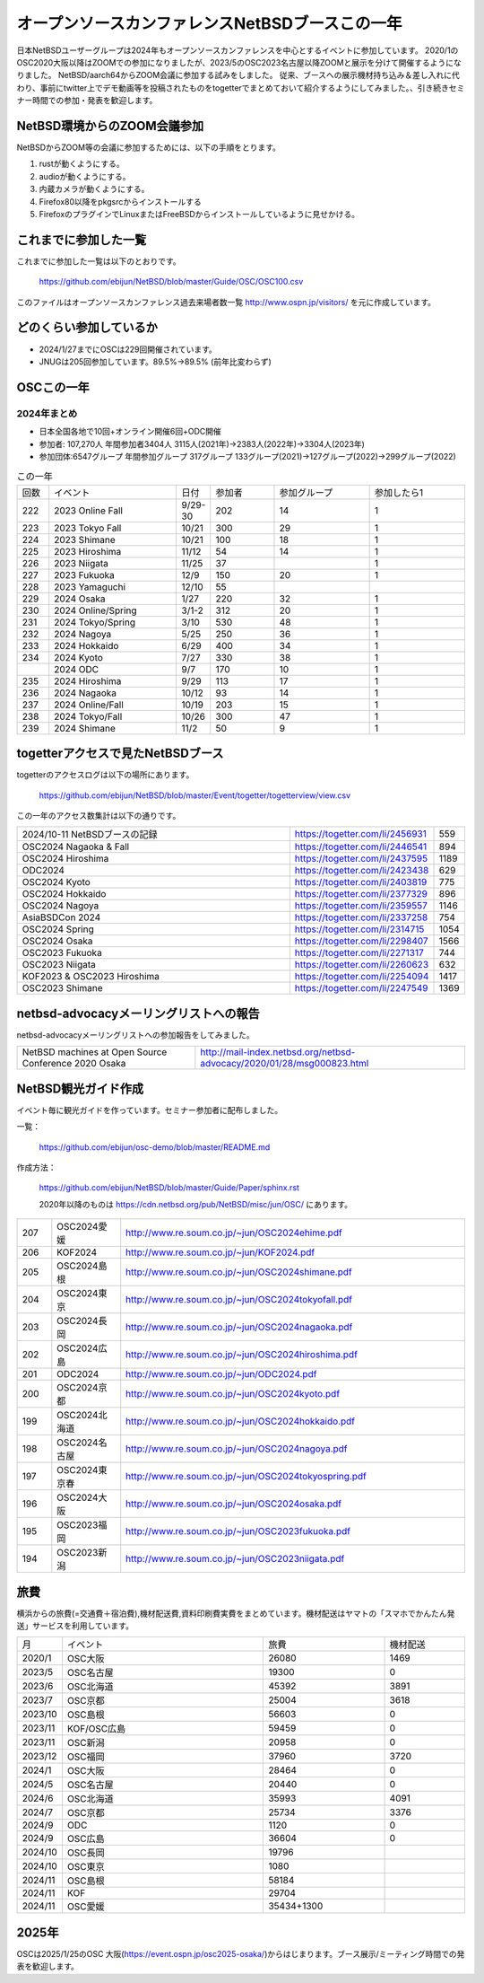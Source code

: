 .. 
 Copyright (c) 2013-2024 Jun Ebihara All rights reserved.
 Redistribution and use in source and binary forms, with or without
 modification, are permitted provided that the following conditions
 are met:
 1. Redistributions of source code must retain the above copyright
    notice, this list of conditions and the following disclaimer.
 2. Redistributions in binary form must reproduce the above copyright
    notice, this list of conditions and the following disclaimer in the
    documentation and/or other materials provided with the distribution.
 THIS SOFTWARE IS PROVIDED BY THE AUTHOR ``AS IS'' AND ANY EXPRESS OR
 IMPLIED WARRANTIES, INCLUDING, BUT NOT LIMITED TO, THE IMPLIED WARRANTIES
 OF MERCHANTABILITY AND FITNESS FOR A PARTICULAR PURPOSE ARE DISCLAIMED.
 IN NO EVENT SHALL THE AUTHOR BE LIABLE FOR ANY DIRECT, INDIRECT,
 INCIDENTAL, SPECIAL, EXEMPLARY, OR CONSEQUENTIAL DAMAGES (INCLUDING, BUT
 NOT LIMITED TO, PROCUREMENT OF SUBSTITUTE GOODS OR SERVICES; LOSS OF USE,
 DATA, OR PROFITS; OR BUSINESS INTERRUPTION) HOWEVER CAUSED AND ON ANY
 THEORY OF LIABILITY, WHETHER IN CONTRACT, STRICT LIABILITY, OR TORT
 (INCLUDING NEGLIGENCE OR OTHERWISE) ARISING IN ANY WAY OUT OF THE USE OF
 THIS SOFTWARE, EVEN IF ADVISED OF THE POSSIBILITY OF SUCH DAMAGE.

===========================================
オープンソースカンファレンスNetBSDブースこの一年
===========================================

日本NetBSDユーザーグループは2024年もオープンソースカンファレンスを中心とするイベントに参加しています。
2020/1のOSC2020大阪以降はZOOMでの参加になりましたが、2023/5のOSC2023名古屋以降ZOOMと展示を分けて開催するようになりました。
NetBSD/aarch64からZOOM会議に参加する試みをしました。
従来、ブースへの展示機材持ち込み＆差し入れに代わり、事前にtwitter上でデモ動画等を投稿されたものをtogetterでまとめておいて紹介するようにしてみました。、引き続きセミナー時間での参加・発表を歓迎します。

NetBSD環境からのZOOM会議参加
-----------------------------

NetBSDからZOOM等の会議に参加するためには、以下の手順をとります。

#. rustが動くようにする。
#. audioが動くようにする。
#. 内蔵カメラが動くようにする。
#. Firefox80以降をpkgsrcからインストールする
#. FirefoxのプラグインでLinuxまたはFreeBSDからインストールしているように見せかける。

これまでに参加した一覧
----------------------

これまでに参加した一覧は以下のとおりです。

  https://github.com/ebijun/NetBSD/blob/master/Guide/OSC/OSC100.csv


このファイルはオープンソースカンファレンス過去来場者数一覧 http://www.ospn.jp/visitors/ を元に作成しています。


どのくらい参加しているか
-------------------------

- 2024/1/27までにOSCは229回開催されています。
- JNUGは205回参加しています。89.5%→89.5% (前年比変わらず)

OSCこの一年
--------------

2024年まとめ
^^^^^^^^^^^^

- 日本全国各地で10回+オンライン開催6回+ODC開催 
- 参加者: 107,270人 年間参加者3404人 3115人(2021年)→2383人(2022年)→3304人(2023年)
- 参加団体:6547グループ 年間参加グループ 317グループ  133グループ(2021)→127グループ(2022)→299グループ(2022)

.. csv-table:: この一年
 :widths: 10 40 10 20 30 30

 回数,イベント,日付,参加者,参加グループ,参加したら1
 222,2023 Online Fall,9/29-30,202,14,1
 223,2023 Tokyo Fall,10/21,300,29,1
 224,2023 Shimane,10/21,100,18,1
 225,2023 Hiroshima,11/12,54,14,1
 226,2023 Niigata,11/25,37,,1
 227,2023 Fukuoka,12/9,150,20,1
 228,2023 Yamaguchi,12/10,55,		
 229,2024 Osaka,1/27,220,32,1
 230,2024 Online/Spring,3/1-2,312,20,1
 231,2024 Tokyo/Spring,3/10,530,48,1
 232,2024 Nagoya,5/25,250,36,1
 233,2024 Hokkaido,6/29,400,34,1
 234,2024 Kyoto,7/27,330,38,1
    ,2024 ODC,9/7,170,10,1
 235,2024 Hiroshima,9/29,113,17,1
 236,2024 Nagaoka,10/12,93,14,1
 237,2024 Online/Fall,10/19,203,15,1
 238,2024 Tokyo/Fall,10/26,300,47,1
 239,2024 Shimane,11/2,50,9,1


togetterアクセスで見たNetBSDブース
-----------------------------------
togetterのアクセスログは以下の場所にあります。

  https://github.com/ebijun/NetBSD/blob/master/Event/togetter/togetterview/view.csv

この一年のアクセス数集計は以下の通りです。

.. csv-table::
 :widths: 120 60 10

 2024/10-11 NetBSDブースの記録,https://togetter.com/li/2456931,559
 OSC2024 Nagaoka & Fall ,https://togetter.com/li/2446541,894
 OSC2024 Hiroshima ,https://togetter.com/li/2437595,1189
 ODC2024,https://togetter.com/li/2423438,629
 OSC2024 Kyoto,https://togetter.com/li/2403819,775
 OSC2024 Hokkaido ,https://togetter.com/li/2377329,896
 OSC2024 Nagoya ,https://togetter.com/li/2359557,1146
 AsiaBSDCon 2024,https://togetter.com/li/2337258,754
 OSC2024 Spring ,https://togetter.com/li/2314715,1054
 OSC2024 Osaka ,https://togetter.com/li/2298407,1566
 OSC2023 Fukuoka ,https://togetter.com/li/2271317,744
 OSC2023 Niigata ,https://togetter.com/li/2260623,632
 KOF2023 & OSC2023 Hiroshima ,https://togetter.com/li/2254094,1417
 OSC2023 Shimane ,https://togetter.com/li/2247549,1369


netbsd-advocacyメーリングリストへの報告
--------------------------------------------

netbsd-advocacyメーリングリストへの参加報告をしてみました。

.. csv-table::

 NetBSD machines at Open Source Conference 2020 Osaka,http://mail-index.netbsd.org/netbsd-advocacy/2020/01/28/msg000823.html

NetBSD観光ガイド作成
------------------------

イベント毎に観光ガイドを作っています。セミナー参加者に配布しました。

一覧：

 https://github.com/ebijun/osc-demo/blob/master/README.md


作成方法： 

 https://github.com/ebijun/NetBSD/blob/master/Guide/Paper/sphinx.rst

 2020年以降のものは
 https://cdn.netbsd.org/pub/NetBSD/misc/jun/OSC/
 にあります。

.. csv-table::
 :widths: 10 20 100


 207,OSC2024愛媛, http://www.re.soum.co.jp/~jun/OSC2024ehime.pdf 
 206,KOF2024, http://www.re.soum.co.jp/~jun/KOF2024.pdf 
 205,OSC2024島根, http://www.re.soum.co.jp/~jun/OSC2024shimane.pdf
 204,OSC2024東京, http://www.re.soum.co.jp/~jun/OSC2024tokyofall.pdf
 203,OSC2024長岡, http://www.re.soum.co.jp/~jun/OSC2024nagaoka.pdf
 202,OSC2024広島, http://www.re.soum.co.jp/~jun/OSC2024hiroshima.pdf
 201,ODC2024,http://www.re.soum.co.jp/~jun/ODC2024.pdf
 200,OSC2024京都,http://www.re.soum.co.jp/~jun/OSC2024kyoto.pdf
 199,OSC2024北海道,http://www.re.soum.co.jp/~jun/OSC2024hokkaido.pdf
 198,OSC2024名古屋,http://www.re.soum.co.jp/~jun/OSC2024nagoya.pdf
 197,OSC2024東京春, http://www.re.soum.co.jp/~jun/OSC2024tokyospring.pdf
 196,OSC2024大阪, http://www.re.soum.co.jp/~jun/OSC2024osaka.pdf 
 195,OSC2023福岡, http://www.re.soum.co.jp/~jun/OSC2023fukuoka.pdf
 194,OSC2023新潟, http://www.re.soum.co.jp/~jun/OSC2023niigata.pdf

旅費
--------

横浜からの旅費(=交通費＋宿泊費),機材配送費,資料印刷費実費をまとめています。機材配送はヤマトの「スマホでかんたん発送」サービスを利用しています。

.. csv-table::
 :widths: 10 50 30 20
 
 月,イベント,旅費,機材配送
 2020/1,OSC大阪,26080,1469
 2023/5,OSC名古屋,19300,0
 2023/6,OSC北海道,45392,3891
 2023/7,OSC京都,25004,3618
 2023/10,OSC島根,56603,0
 2023/11,KOF/OSC広島,59459,0
 2023/11,OSC新潟,20958,0
 2023/12,OSC福岡,37960,3720
 2024/1,OSC大阪,28464,0
 2024/5,OSC名古屋,20440,0
 2024/6,OSC北海道,35993,4091
 2024/7,OSC京都,25734,3376
 2024/9,ODC,1120,0
 2024/9,OSC広島,36604,0
 2024/10,OSC長岡,19796
 2024/10,OSC東京,1080
 2024/11,OSC島根,58184
 2024/11,KOF,29704
 2024/11,OSC愛媛,35434+1300

2025年
-------------

OSCは2025/1/25のOSC 大阪(https://event.ospn.jp/osc2025-osaka/)からはじまります。ブース展示/ミーティング時間での発表を歓迎します。

